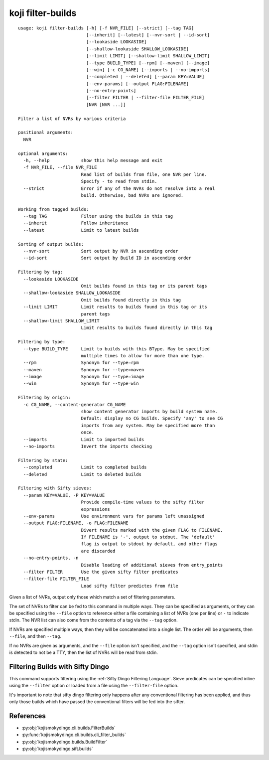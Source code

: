 koji filter-builds
==================


.. highlight:: none

::

 usage: koji filter-builds [-h] [-f NVR_FILE] [--strict] [--tag TAG]
                           [--inherit] [--latest] [--nvr-sort | --id-sort]
                           [--lookaside LOOKASIDE]
                           [--shallow-lookaside SHALLOW_LOOKASIDE]
                           [--limit LIMIT] [--shallow-limit SHALLOW_LIMIT]
                           [--type BUILD_TYPE] [--rpm] [--maven] [--image]
                           [--win] [-c CG_NAME] [--imports | --no-imports]
                           [--completed | --deleted] [--param KEY=VALUE]
                           [--env-params] [--output FLAG:FILENAME]
                           [--no-entry-points]
                           [--filter FILTER | --filter-file FILTER_FILE]
                           [NVR [NVR ...]]

 Filter a list of NVRs by various criteria

 positional arguments:
   NVR

 optional arguments:
   -h, --help            show this help message and exit
   -f NVR_FILE, --file NVR_FILE
                         Read list of builds from file, one NVR per line.
                         Specify - to read from stdin.
   --strict              Error if any of the NVRs do not resolve into a real
                         build. Otherwise, bad NVRs are ignored.

 Working from tagged builds:
   --tag TAG             Filter using the builds in this tag
   --inherit             Follow inheritance
   --latest              Limit to latest builds

 Sorting of output builds:
   --nvr-sort            Sort output by NVR in ascending order
   --id-sort             Sort output by Build ID in ascending order

 Filtering by tag:
   --lookaside LOOKASIDE
                         Omit builds found in this tag or its parent tags
   --shallow-lookaside SHALLOW_LOOKASIDE
                         Omit builds found directly in this tag
   --limit LIMIT         Limit results to builds found in this tag or its
                         parent tags
   --shallow-limit SHALLOW_LIMIT
                         Limit results to builds found directly in this tag

 Filtering by type:
   --type BUILD_TYPE     Limit to builds with this BType. May be specified
                         multiple times to allow for more than one type.
   --rpm                 Synonym for --type=rpm
   --maven               Synonym for --type=maven
   --image               Synonym for --type=image
   --win                 Synonym for --type=win

 Filtering by origin:
   -c CG_NAME, --content-generator CG_NAME
                         show content generator imports by build system name.
                         Default: display no CG builds. Specify 'any' to see CG
                         imports from any system. May be specified more than
                         once.
   --imports             Limit to imported builds
   --no-imports          Invert the imports checking

 Filtering by state:
   --completed           Limit to completed builds
   --deleted             Limit to deleted builds

 Filtering with Sifty sieves:
   --param KEY=VALUE, -P KEY=VALUE
                         Provide compile-time values to the sifty filter
                         expressions
   --env-params          Use environment vars for params left unassigned
   --output FLAG:FILENAME, -o FLAG:FILENAME
                         Divert results marked with the given FLAG to FILENAME.
                         If FILENAME is '-', output to stdout. The 'default'
                         flag is output to stdout by default, and other flags
                         are discarded
   --no-entry-points, -n
                         Disable loading of additional sieves from entry_points
   --filter FILTER       Use the given sifty filter predicates
   --filter-file FILTER_FILE
                         Load sifty filter predictes from file


Given a list of NVRs, output only those which match a set of filtering
parameters.

The set of NVRs to filter can be fed to this command in multiple
ways. They can be specified as arguments, or they can be specified
using the ``--file`` option to reference either a file containing a
list of NVRs (one per line) or ``-`` to indicate stdin. The NVR list
can also come from the contents of a tag via the ``--tag`` option.

If NVRs are specified multiple ways, then they will be concatenated
into a single list. The order will be arguments, then ``--file``, and
then ``--tag``.

If no NVRs are given as arguments, and the ``--file`` option isn't
specified, and the ``--tag`` option isn't specified, and stdin is
detected to not be a TTY, then the list of NVRs will be read from
stdin.


Filtering Builds with Sifty Dingo
---------------------------------

This command supports filtering using the :ref:`Sifty Dingo Filtering
Language`. Sieve predicates can be specified inline using the
``--filter`` option or loaded from a file using the ``--filter-file``
option.

It's important to note that sifty dingo filtering only happens after
any conventional filtering has been applied, and thus only those
builds which have passed the conventional filters will be fed into the
sifter.


References
----------

* :py:obj:`kojismokydingo.cli.builds.FilterBuilds`
* :py:func:`kojismokydingo.cli.builds.cli_filter_builds`
* :py:obj:`kojismokydingo.builds.BuildFilter`
* :py:obj:`kojismokydingo.sift.builds`
